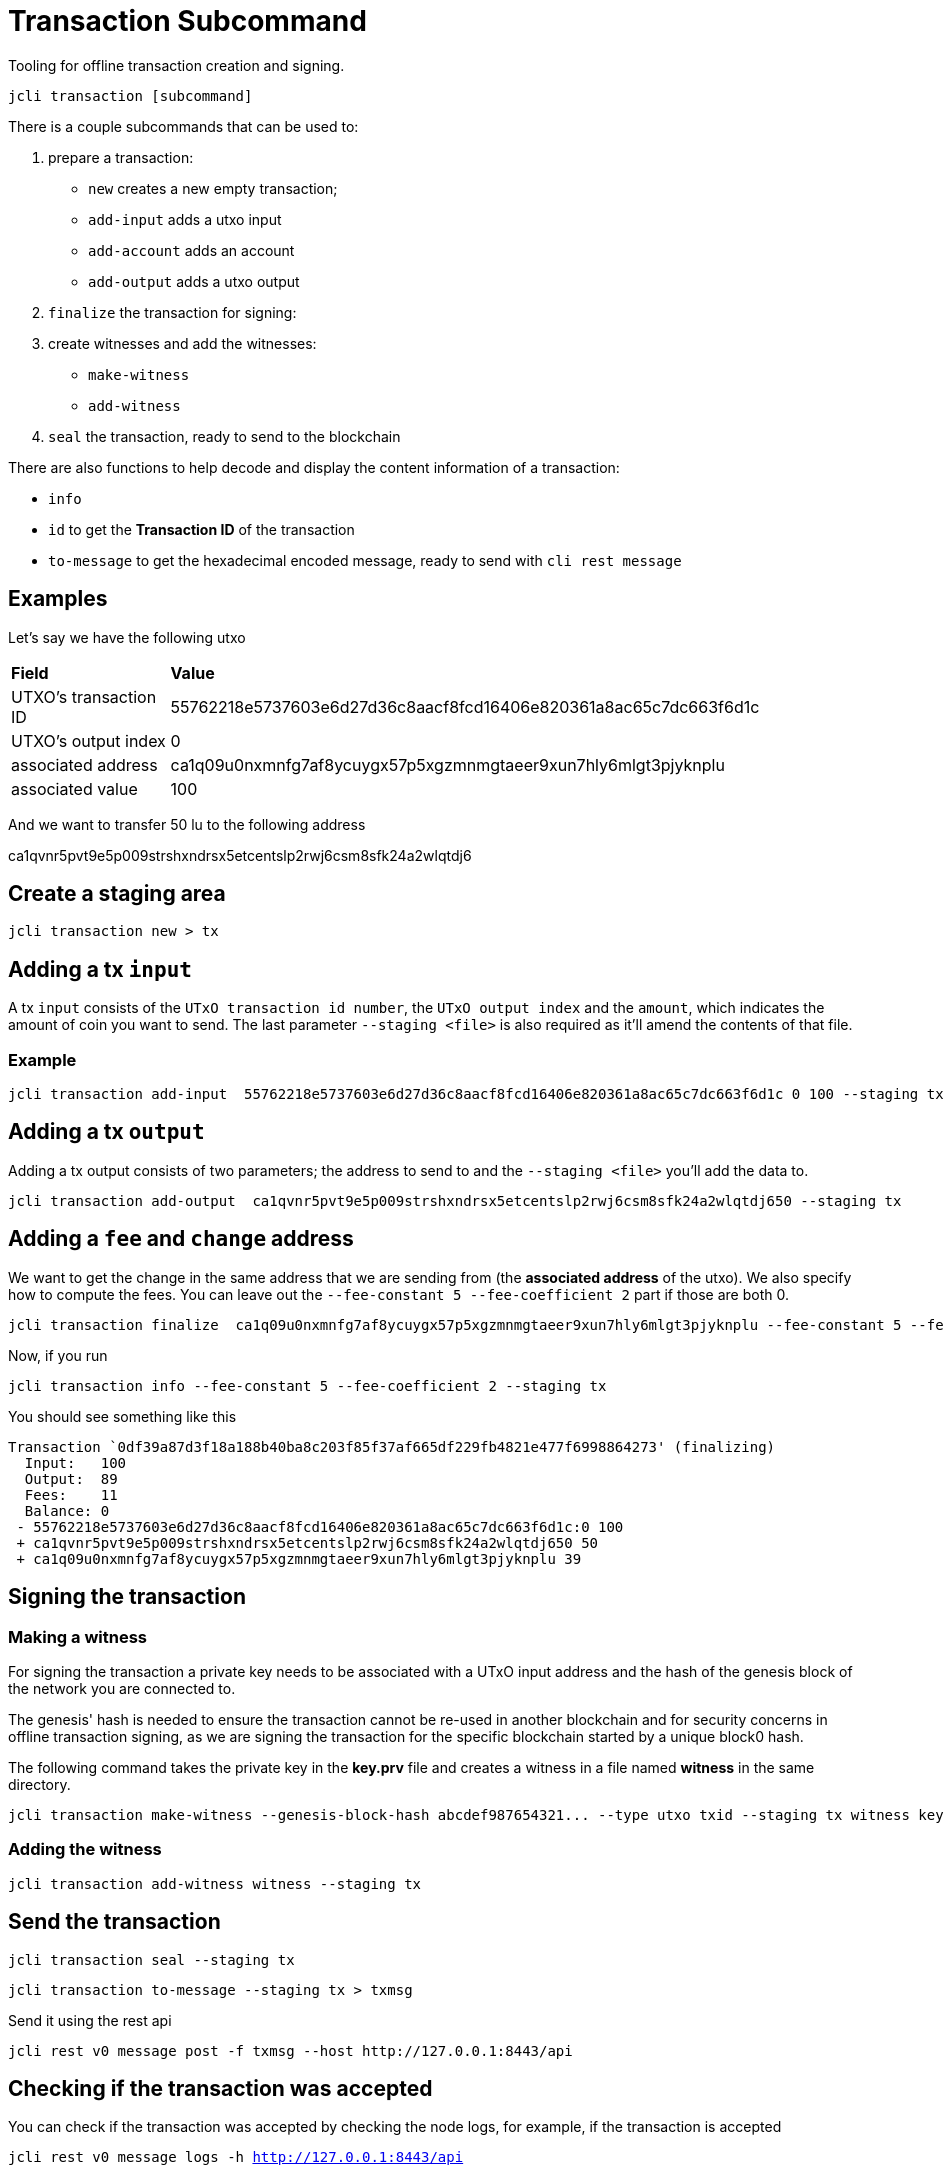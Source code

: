 = Transaction Subcommand

Tooling for offline transaction creation and signing.

[source, bash]
----
jcli transaction [subcommand]
----

There is a couple subcommands that can be used to:

1. prepare a transaction:
    - `new` creates a new empty transaction;
    - `add-input` adds a utxo input
    - `add-account` adds an account
    - `add-output` adds a utxo output
2. `finalize` the transaction for signing:
3. create witnesses and add the witnesses:
    - `make-witness`
    - `add-witness`
4. `seal` the transaction, ready to send to the blockchain

There are also functions to help decode and display the
content information of a transaction:

* `info`
* `id` to get the **Transaction ID** of the transaction
* `to-message` to get the hexadecimal encoded message, ready to send with `cli rest message`


== Examples

Let's say we have the following utxo

|===
| *Field*                   | *Value*        |
| UTXO's transaction ID     | 55762218e5737603e6d27d36c8aacf8fcd16406e820361a8ac65c7dc663f6d1c|
| UTXO's output index       | 0     |
| associated address        |  ca1q09u0nxmnfg7af8ycuygx57p5xgzmnmgtaeer9xun7hly6mlgt3pjyknplu    |
| associated value          | 100             |
|===

And we want to transfer 50 lu to the following address

ca1qvnr5pvt9e5p009strshxndrsx5etcentslp2rwj6csm8sfk24a2wlqtdj6

== Create a staging area

[source, bash]
----
jcli transaction new > tx
----

== Adding a tx `input`

A tx `input` consists of the `UTxO transaction id number`, the `UTxO output index` and the `amount`, which indicates the amount of coin you want to send. The last parameter `--staging <file>` is also required as it'll amend the contents of that file.

=== Example

[source, bash]
----
jcli transaction add-input  55762218e5737603e6d27d36c8aacf8fcd16406e820361a8ac65c7dc663f6d1c 0 100 --staging tx
----

== Adding a tx `output`

Adding a tx output consists of two parameters; the address to send to and the `--staging <file>` you'll add the data to.

[source, bash]
----
jcli transaction add-output  ca1qvnr5pvt9e5p009strshxndrsx5etcentslp2rwj6csm8sfk24a2wlqtdj650 --staging tx
----

== Adding a `fee` and `change` address

We want to get the change in the same address that we are sending from (the *associated address* of the utxo). We also specify how to compute the fees.
You can leave out the `--fee-constant 5 --fee-coefficient 2` part if those are both 0.

[source, bash]
----
jcli transaction finalize  ca1q09u0nxmnfg7af8ycuygx57p5xgzmnmgtaeer9xun7hly6mlgt3pjyknplu --fee-constant 5 --fee-coefficient 2 --staging tx
----

Now, if you run

[source, bash]
----
jcli transaction info --fee-constant 5 --fee-coefficient 2 --staging tx
----

You should see something like this

[source, YAML]
----
Transaction `0df39a87d3f18a188b40ba8c203f85f37af665df229fb4821e477f6998864273' (finalizing)
  Input:   100
  Output:  89
  Fees:    11
  Balance: 0
 - 55762218e5737603e6d27d36c8aacf8fcd16406e820361a8ac65c7dc663f6d1c:0 100
 + ca1qvnr5pvt9e5p009strshxndrsx5etcentslp2rwj6csm8sfk24a2wlqtdj650 50
 + ca1q09u0nxmnfg7af8ycuygx57p5xgzmnmgtaeer9xun7hly6mlgt3pjyknplu 39
----

== Signing the transaction

=== Making a witness

For signing the transaction a private key needs to be associated with a UTxO input address and the hash of the genesis block of the network you are connected to.

The genesis' hash is needed to ensure the transaction cannot be re-used in another blockchain and for security concerns in offline transaction signing, as we are signing the transaction for the specific blockchain started by a unique block0 hash.

The following command takes the private key in the *key.prv* file and creates a witness in a file named *witness* in the same directory.

[source, bash]
----
jcli transaction make-witness --genesis-block-hash abcdef987654321... --type utxo txid --staging tx witness key.prv
----

=== Adding the witness

[source, bash]
----
jcli transaction add-witness witness --staging tx
----

== Send the transaction

[source, bash]
----
jcli transaction seal --staging tx
----

[source, bash]
----
jcli transaction to-message --staging tx > txmsg
----

Send it using the rest api

[source, bash]
----
jcli rest v0 message post -f txmsg --host http://127.0.0.1:8443/api
----

== Checking if the transaction was accepted

You can check if the transaction was accepted by checking the node logs, for example, if the transaction is accepted

`jcli rest v0 message logs -h http://127.0.0.1:8443/api`

[source, yaml]
----
- fragment_id: d6ef0b2148a51ed64531efc17978a527fd2d2584da1e344a35ad12bf5460a7e2
  last_updated_at: "2019-06-11T15:38:17.070162114Z"
  received_at: "2019-06-11T15:37:09.469101162Z"
  received_from: Rest
  status:
    InABlock: "4.707"
----

Where the InABlock status means that the transaction was accepted in the block with date "4.707".

The status here could also be:

Pending: if the transaction is received and is pending being added in the blockchain (or rejected).

or

Rejected: with an attached message of the reason the transaction was rejected.
